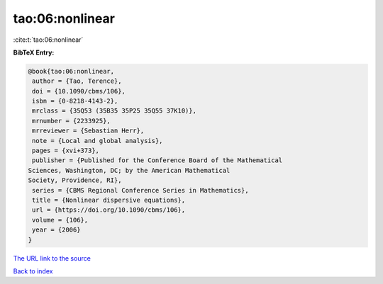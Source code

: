 tao:06:nonlinear
================

:cite:t:`tao:06:nonlinear`

**BibTeX Entry:**

.. code-block:: bibtex

   @book{tao:06:nonlinear,
    author = {Tao, Terence},
    doi = {10.1090/cbms/106},
    isbn = {0-8218-4143-2},
    mrclass = {35Q53 (35B35 35P25 35Q55 37K10)},
    mrnumber = {2233925},
    mrreviewer = {Sebastian Herr},
    note = {Local and global analysis},
    pages = {xvi+373},
    publisher = {Published for the Conference Board of the Mathematical
   Sciences, Washington, DC; by the American Mathematical
   Society, Providence, RI},
    series = {CBMS Regional Conference Series in Mathematics},
    title = {Nonlinear dispersive equations},
    url = {https://doi.org/10.1090/cbms/106},
    volume = {106},
    year = {2006}
   }
`The URL link to the source <ttps://doi.org/10.1090/cbms/106}>`_


`Back to index <../By-Cite-Keys.html>`_
